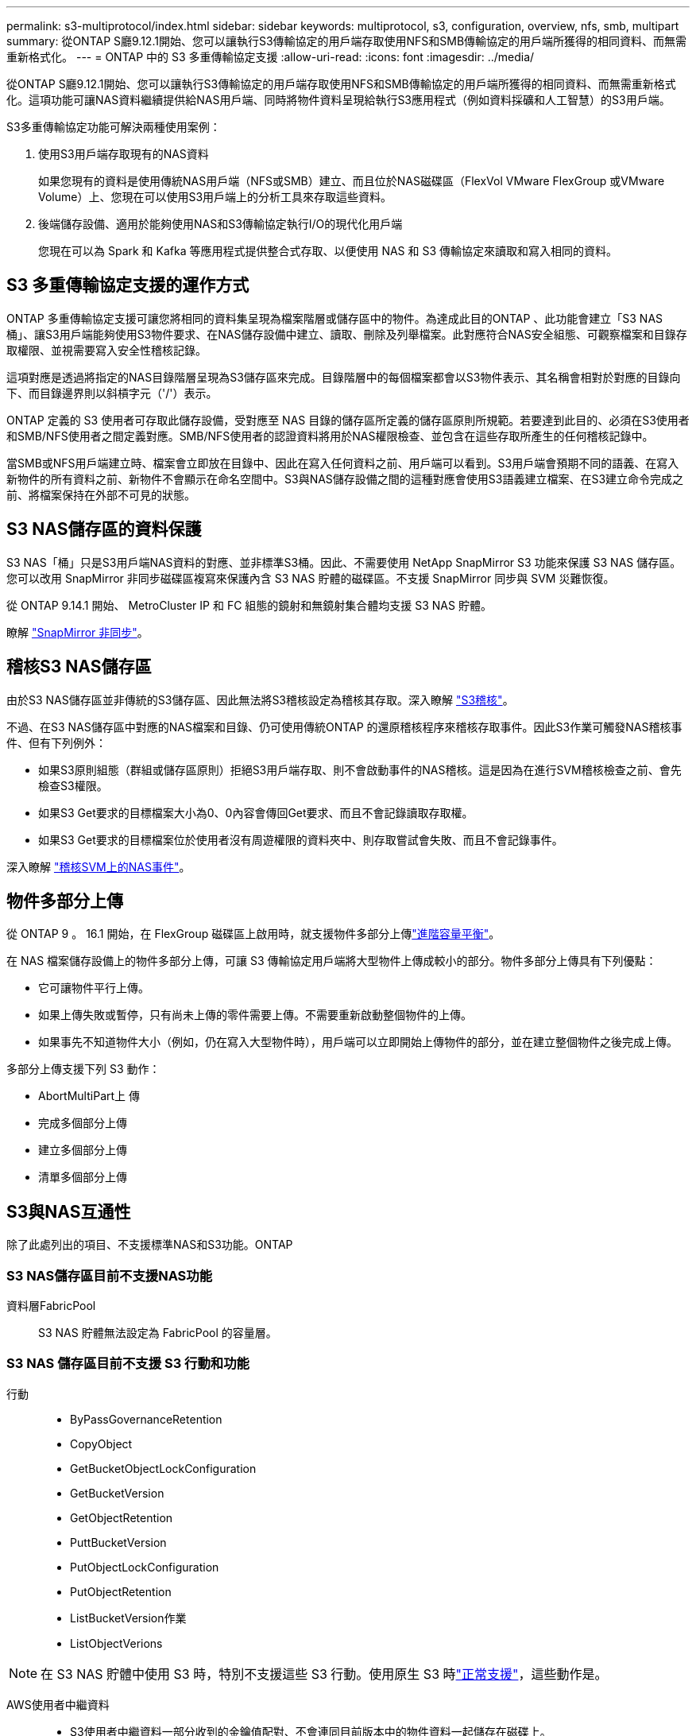 ---
permalink: s3-multiprotocol/index.html 
sidebar: sidebar 
keywords: multiprotocol, s3, configuration, overview, nfs, smb, multipart 
summary: 從ONTAP S廳9.12.1開始、您可以讓執行S3傳輸協定的用戶端存取使用NFS和SMB傳輸協定的用戶端所獲得的相同資料、而無需重新格式化。 
---
= ONTAP 中的 S3 多重傳輸協定支援
:allow-uri-read: 
:icons: font
:imagesdir: ../media/


[role="lead"]
從ONTAP S廳9.12.1開始、您可以讓執行S3傳輸協定的用戶端存取使用NFS和SMB傳輸協定的用戶端所獲得的相同資料、而無需重新格式化。這項功能可讓NAS資料繼續提供給NAS用戶端、同時將物件資料呈現給執行S3應用程式（例如資料採礦和人工智慧）的S3用戶端。

S3多重傳輸協定功能可解決兩種使用案例：

. 使用S3用戶端存取現有的NAS資料
+
如果您現有的資料是使用傳統NAS用戶端（NFS或SMB）建立、而且位於NAS磁碟區（FlexVol VMware FlexGroup 或VMware Volume）上、您現在可以使用S3用戶端上的分析工具來存取這些資料。

. 後端儲存設備、適用於能夠使用NAS和S3傳輸協定執行I/O的現代化用戶端
+
您現在可以為 Spark 和 Kafka 等應用程式提供整合式存取、以便使用 NAS 和 S3 傳輸協定來讀取和寫入相同的資料。





== S3 多重傳輸協定支援的運作方式

ONTAP 多重傳輸協定支援可讓您將相同的資料集呈現為檔案階層或儲存區中的物件。為達成此目的ONTAP 、此功能會建立「S3 NAS桶」、讓S3用戶端能夠使用S3物件要求、在NAS儲存設備中建立、讀取、刪除及列舉檔案。此對應符合NAS安全組態、可觀察檔案和目錄存取權限、並視需要寫入安全性稽核記錄。

這項對應是透過將指定的NAS目錄階層呈現為S3儲存區來完成。目錄階層中的每個檔案都會以S3物件表示、其名稱會相對於對應的目錄向下、而目錄邊界則以斜槓字元（'/'）表示。

ONTAP 定義的 S3 使用者可存取此儲存設備，受對應至 NAS 目錄的儲存區所定義的儲存區原則所規範。若要達到此目的、必須在S3使用者和SMB/NFS使用者之間定義對應。SMB/NFS使用者的認證資料將用於NAS權限檢查、並包含在這些存取所產生的任何稽核記錄中。

當SMB或NFS用戶端建立時、檔案會立即放在目錄中、因此在寫入任何資料之前、用戶端可以看到。S3用戶端會預期不同的語義、在寫入新物件的所有資料之前、新物件不會顯示在命名空間中。S3與NAS儲存設備之間的這種對應會使用S3語義建立檔案、在S3建立命令完成之前、將檔案保持在外部不可見的狀態。



== S3 NAS儲存區的資料保護

S3 NAS「桶」只是S3用戶端NAS資料的對應、並非標準S3桶。因此、不需要使用 NetApp SnapMirror S3 功能來保護 S3 NAS 儲存區。您可以改用 SnapMirror 非同步磁碟區複寫來保護內含 S3 NAS 貯體的磁碟區。不支援 SnapMirror 同步與 SVM 災難恢復。

從 ONTAP 9.14.1 開始、 MetroCluster IP 和 FC 組態的鏡射和無鏡射集合體均支援 S3 NAS 貯體。

瞭解 link:../data-protection/snapmirror-disaster-recovery-concept.html#data-protection-relationships["SnapMirror 非同步"]。



== 稽核S3 NAS儲存區

由於S3 NAS儲存區並非傳統的S3儲存區、因此無法將S3稽核設定為稽核其存取。深入瞭解 link:../s3-audit/index.html["S3稽核"]。

不過、在S3 NAS儲存區中對應的NAS檔案和目錄、仍可使用傳統ONTAP 的還原稽核程序來稽核存取事件。因此S3作業可觸發NAS稽核事件、但有下列例外：

* 如果S3原則組態（群組或儲存區原則）拒絕S3用戶端存取、則不會啟動事件的NAS稽核。這是因為在進行SVM稽核檢查之前、會先檢查S3權限。
* 如果S3 Get要求的目標檔案大小為0、0內容會傳回Get要求、而且不會記錄讀取存取權。
* 如果S3 Get要求的目標檔案位於使用者沒有周遊權限的資料夾中、則存取嘗試會失敗、而且不會記錄事件。


深入瞭解 link:../nas-audit/index.html["稽核SVM上的NAS事件"]。



== 物件多部分上傳

從 ONTAP 9 。 16.1 開始，在 FlexGroup 磁碟區上啟用時，就支援物件多部分上傳link:../flexgroup/enable-adv-capacity-flexgroup-task.html["進階容量平衡"]。

在 NAS 檔案儲存設備上的物件多部分上傳，可讓 S3 傳輸協定用戶端將大型物件上傳成較小的部分。物件多部分上傳具有下列優點：

* 它可讓物件平行上傳。
* 如果上傳失敗或暫停，只有尚未上傳的零件需要上傳。不需要重新啟動整個物件的上傳。
* 如果事先不知道物件大小（例如，仍在寫入大型物件時），用戶端可以立即開始上傳物件的部分，並在建立整個物件之後完成上傳。


多部分上傳支援下列 S3 動作：

* AbortMultiPart上 傳
* 完成多個部分上傳
* 建立多個部分上傳
* 清單多個部分上傳




== S3與NAS互通性

除了此處列出的項目、不支援標準NAS和S3功能。ONTAP



=== S3 NAS儲存區目前不支援NAS功能

資料層FabricPool:: S3 NAS 貯體無法設定為 FabricPool 的容量層。




=== S3 NAS 儲存區目前不支援 S3 行動和功能

行動::
+
--
* ByPassGovernanceRetention
* CopyObject
* GetBucketObjectLockConfiguration
* GetBucketVersion
* GetObjectRetention
* PuttBucketVersion
* PutObjectLockConfiguration
* PutObjectRetention
* ListBucketVersion作業
* ListObjectVerions


--



NOTE: 在 S3 NAS 貯體中使用 S3 時，特別不支援這些 S3 行動。使用原生 S3 時link:../s3-config/ontap-s3-supported-actions-reference.html["正常支援"]，這些動作是。

AWS使用者中繼資料::
+
--
* S3使用者中繼資料一部分收到的金鑰值配對、不會連同目前版本中的物件資料一起儲存在磁碟上。
* 會忽略開頭為「x-amz-meta」的要求標頭。


--
AWS標籤::
+
--
* 在PUT物件和Multifart初始化要求上、會忽略前置詞為「x-amz-tagging」的標頭。
* 系統會拒絕更新現有檔案上的標記要求（例如使用「標記查詢字串」的PUT、Get和Delete要求）、並顯示錯誤訊息。


--
版本管理:: 無法在庫位對應組態中指定版本管理。
+
--
* 包含非null版本規格（版本Id=xyz query-string）的要求會收到錯誤回應。
* 系統會拒絕影響儲存區版本設定狀態的要求、但會顯示錯誤。


--

